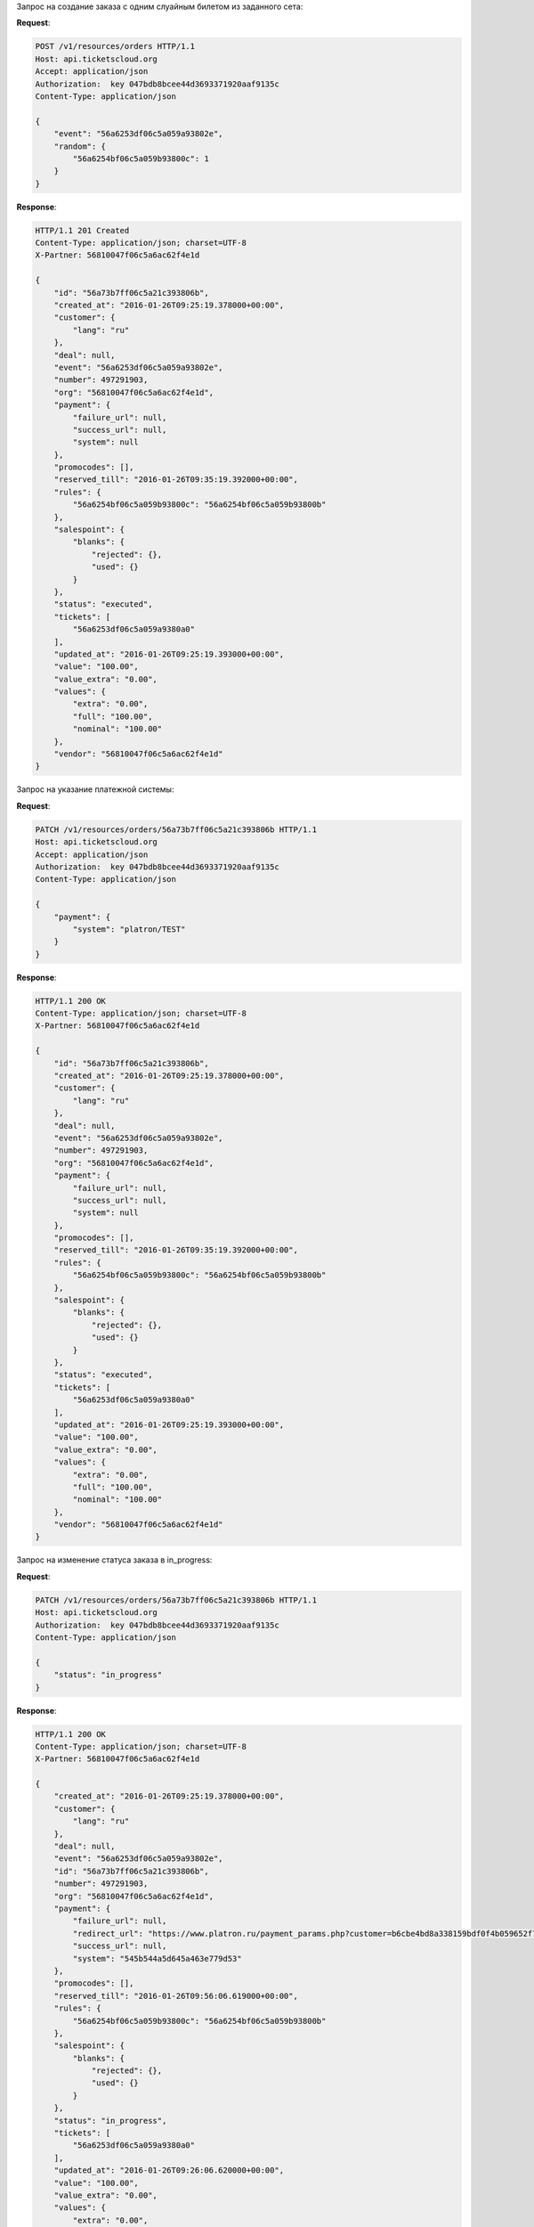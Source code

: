.. _ex/orders/carry_out:

Запрос на создание заказа с одним слуайным билетом из заданного сета:

**Request**:

.. sourcecode:: http

    POST /v1/resources/orders HTTP/1.1
    Host: api.ticketscloud.org
    Accept: application/json
    Authorization:  key 047bdb8bcee44d3693371920aaf9135c
    Content-Type: application/json

    {
        "event": "56a6253df06c5a059a93802e", 
        "random": {
            "56a6254bf06c5a059b93800c": 1
        }
    }

**Response**:

.. sourcecode:: http

    HTTP/1.1 201 Created
    Content-Type: application/json; charset=UTF-8
    X-Partner: 56810047f06c5a6ac62f4e1d

    {
        "id": "56a73b7ff06c5a21c393806b",
        "created_at": "2016-01-26T09:25:19.378000+00:00", 
        "customer": {
            "lang": "ru"
        }, 
        "deal": null, 
        "event": "56a6253df06c5a059a93802e",  
        "number": 497291903, 
        "org": "56810047f06c5a6ac62f4e1d", 
        "payment": {
            "failure_url": null, 
            "success_url": null, 
            "system": null
        }, 
        "promocodes": [], 
        "reserved_till": "2016-01-26T09:35:19.392000+00:00", 
        "rules": {
            "56a6254bf06c5a059b93800c": "56a6254bf06c5a059b93800b"
        }, 
        "salespoint": {
            "blanks": {
                "rejected": {}, 
                "used": {}
            }
        }, 
        "status": "executed", 
        "tickets": [
            "56a6253df06c5a059a9380a0"
        ], 
        "updated_at": "2016-01-26T09:25:19.393000+00:00", 
        "value": "100.00", 
        "value_extra": "0.00", 
        "values": {
            "extra": "0.00", 
            "full": "100.00", 
            "nominal": "100.00"
        }, 
        "vendor": "56810047f06c5a6ac62f4e1d"
    }


Запрос на указание платежной системы:

**Request**:

.. sourcecode:: http

    PATCH /v1/resources/orders/56a73b7ff06c5a21c393806b HTTP/1.1
    Host: api.ticketscloud.org
    Accept: application/json
    Authorization:  key 047bdb8bcee44d3693371920aaf9135c
    Content-Type: application/json

    {
        "payment": {
            "system": "platron/TEST"
        }
    }

**Response**:

.. sourcecode:: http

    HTTP/1.1 200 OK
    Content-Type: application/json; charset=UTF-8
    X-Partner: 56810047f06c5a6ac62f4e1d

    {
        "id": "56a73b7ff06c5a21c393806b",
        "created_at": "2016-01-26T09:25:19.378000+00:00", 
        "customer": {
            "lang": "ru"
        }, 
        "deal": null, 
        "event": "56a6253df06c5a059a93802e",  
        "number": 497291903, 
        "org": "56810047f06c5a6ac62f4e1d", 
        "payment": {
            "failure_url": null, 
            "success_url": null, 
            "system": null
        }, 
        "promocodes": [], 
        "reserved_till": "2016-01-26T09:35:19.392000+00:00", 
        "rules": {
            "56a6254bf06c5a059b93800c": "56a6254bf06c5a059b93800b"
        }, 
        "salespoint": {
            "blanks": {
                "rejected": {}, 
                "used": {}
            }
        }, 
        "status": "executed", 
        "tickets": [
            "56a6253df06c5a059a9380a0"
        ], 
        "updated_at": "2016-01-26T09:25:19.393000+00:00", 
        "value": "100.00", 
        "value_extra": "0.00", 
        "values": {
            "extra": "0.00", 
            "full": "100.00", 
            "nominal": "100.00"
        }, 
        "vendor": "56810047f06c5a6ac62f4e1d"
    }



Запрос на изменение статуса заказа в in_progress:

**Request**:

.. sourcecode:: http

    PATCH /v1/resources/orders/56a73b7ff06c5a21c393806b HTTP/1.1
    Host: api.ticketscloud.org
    Authorization:  key 047bdb8bcee44d3693371920aaf9135c
    Content-Type: application/json

    {
        "status": "in_progress"
    }

**Response**:

.. sourcecode:: http

    HTTP/1.1 200 OK
    Content-Type: application/json; charset=UTF-8
    X-Partner: 56810047f06c5a6ac62f4e1d

    {
        "created_at": "2016-01-26T09:25:19.378000+00:00", 
        "customer": {
            "lang": "ru"
        }, 
        "deal": null, 
        "event": "56a6253df06c5a059a93802e", 
        "id": "56a73b7ff06c5a21c393806b", 
        "number": 497291903, 
        "org": "56810047f06c5a6ac62f4e1d", 
        "payment": {
            "failure_url": null, 
            "redirect_url": "https://www.platron.ru/payment_params.php?customer=b6cbe4bd8a338159bdf0f4b059652f7023330898", 
            "success_url": null, 
            "system": "545b544a5d645a463e779d53"
        }, 
        "promocodes": [], 
        "reserved_till": "2016-01-26T09:56:06.619000+00:00", 
        "rules": {
            "56a6254bf06c5a059b93800c": "56a6254bf06c5a059b93800b"
        }, 
        "salespoint": {
            "blanks": {
                "rejected": {}, 
                "used": {}
            }
        }, 
        "status": "in_progress", 
        "tickets": [
            "56a6253df06c5a059a9380a0"
        ], 
        "updated_at": "2016-01-26T09:26:06.620000+00:00", 
        "value": "100.00", 
        "value_extra": "0.00", 
        "values": {
            "extra": "0.00", 
            "full": "100.00", 
            "nominal": "100.00"
        }, 
        "vendor": "56810047f06c5a6ac62f4e1d"
    }

